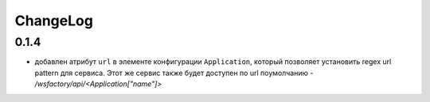 ChangeLog
=========

0.1.4
-----

* добавлен атрибут ``url`` в элементе конфигурации ``Application``, который
  позволяет установить regex url pattern для сервиса. Этот же сервис также
  будет доступен по url поумолчанию - */wsfactory/api/<Application["name"]>*
